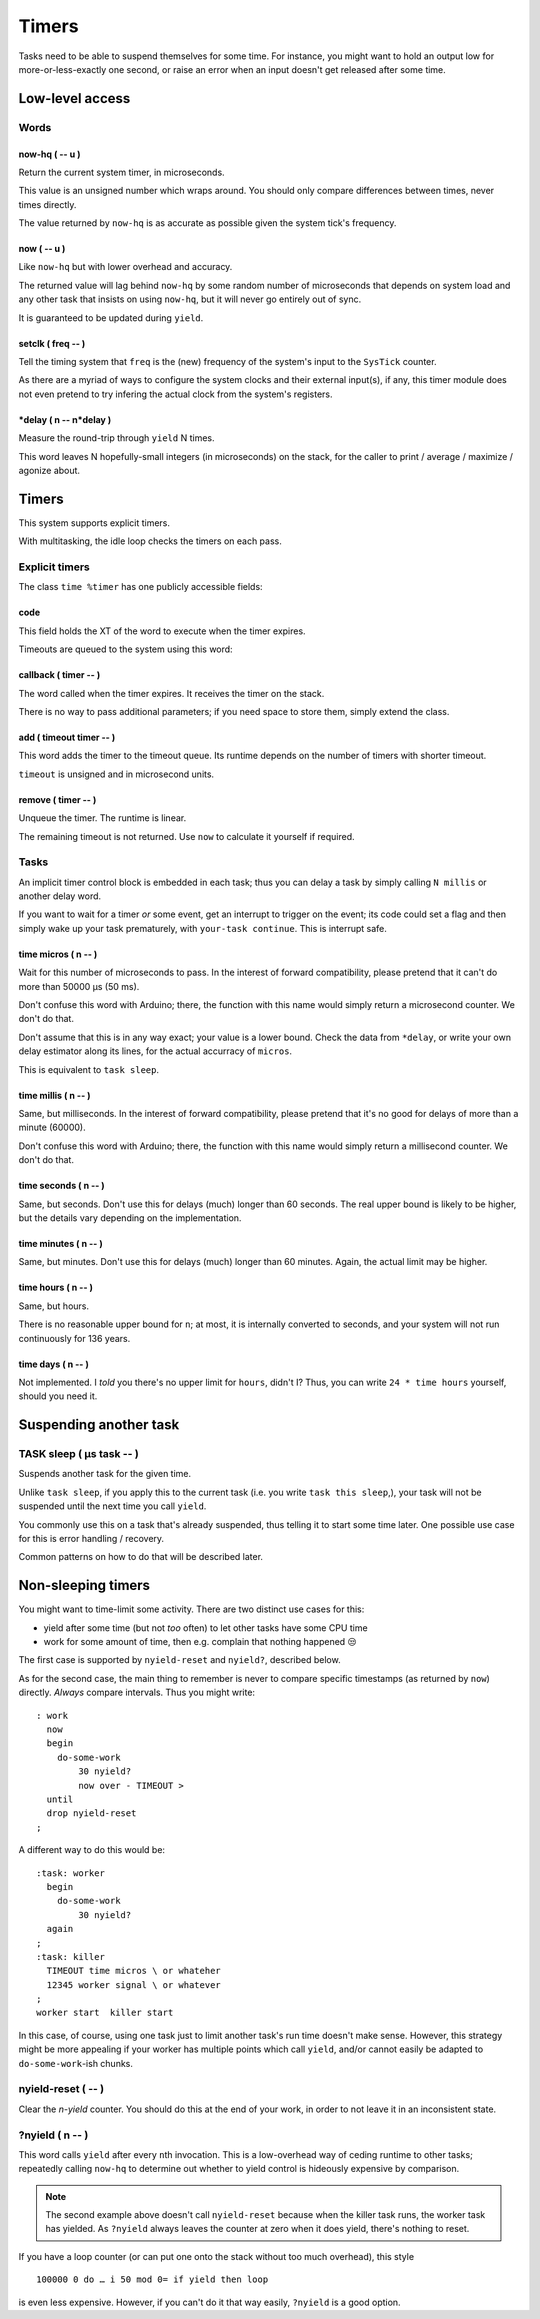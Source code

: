 ======
Timers
======

Tasks need to be able to suspend themselves for some time. For instance,
you might want to hold an output low for more-or-less-exactly one second,
or raise an error when an input doesn't get released after some time.

++++++++++++++++
Low-level access
++++++++++++++++

Words
=====

now-hq ( -- u )
+++++++++++++++

Return the current system timer, in microseconds.

This value is an unsigned number which wraps around. You should only
compare differences between times, never times directly.

The value returned by ``now-hq`` is as accurate as possible given the
system tick's frequency.

now ( -- u )
++++++++++++

Like ``now-hq`` but with lower overhead and accuracy.

The returned value will lag behind ``now-hq`` by some random number of
microseconds that depends on system load and any other task that insists on
using ``now-hq``, but it will never go entirely out of sync.

It is guaranteed to be updated during ``yield``.

setclk ( freq -- )
++++++++++++++++++

Tell the timing system that ``freq`` is the (new) frequency of the system's 
input to the ``SysTick`` counter.

As there are a myriad of ways to configure the system clocks and their
external input(s), if any, this timer module does not even pretend to try
infering the actual clock from the system's registers.

\*delay ( n -- n*delay )
++++++++++++++++++++++++

Measure the round-trip through ``yield`` N times.

This word leaves N hopefully-small integers (in microseconds) on the stack,
for the caller to print / average / maximize / agonize about.

++++++
Timers
++++++

This system supports explicit timers.

With multitasking, the idle loop checks the timers on each pass.

Explicit timers
===============

The class ``time %timer`` has one publicly accessible fields:

code
++++

This field holds the XT of the word to execute when the timer expires.

Timeouts are queued to the system using this word:

callback ( timer -- )
+++++++++++++++++++++

The word called when the timer expires. It receives the timer on the stack.

There is no way to pass additional parameters; if you need space to store
them, simply extend the class.


add ( timeout timer -- )
++++++++++++++++++++++++

This word adds the timer to the timeout queue. Its runtime depends on the
number of timers with shorter timeout.

``timeout`` is unsigned and in microsecond units.


remove ( timer -- )
+++++++++++++++++++

Unqueue the timer. The runtime is linear.

The remaining timeout is not returned. Use ``now`` to calculate it
yourself if required.


Tasks
=====

An implicit timer control block is embedded in each task; thus you can
delay a task by simply calling ``N millis`` or another delay word.

If you want to wait for a timer *or* some event, get an interrupt to
trigger on the event; its code could set a flag and then simply wake up
your task prematurely, with ``your-task continue``. This is interrupt safe.

time micros ( n -- )
++++++++++++++++++++

Wait for this number of microseconds to pass. In the interest of forward
compatibility, please pretend that it can't do more than 50000 µs (50 ms).

Don't confuse this word with Arduino; there, the function with this name
would simply return a microsecond counter. We don't do that.

Don't assume that this is in any way exact; your value is a lower bound.
Check the data from ``*delay``, or write your own delay estimator along
its lines, for the actual accurracy of ``micros``.

This is equivalent to ``task sleep``.

time millis ( n -- )
++++++++++++++++++++

Same, but milliseconds. In the interest of forward compatibility, please
pretend that it's no good for delays of more than a minute (60000).

Don't confuse this word with Arduino; there, the function with this name
would simply return a millisecond counter. We don't do that.

time seconds ( n -- )
+++++++++++++++++++++

Same, but seconds. Don't use this for delays (much) longer than 60 seconds.
The real upper bound is likely to be higher, but the details vary depending
on the implementation.

time minutes ( n -- )
+++++++++++++++++++++

Same, but minutes. Don't use this for delays (much) longer than 60 minutes.
Again, the actual limit may be higher.

time hours ( n -- )
+++++++++++++++++++

Same, but hours.

There is no reasonable upper bound for ``n``; at most, it is internally
converted to seconds, and your system will not run continuously for 136
years.

time days ( n -- )
++++++++++++++++++

Not implemented. I *told* you there's no upper limit for
``hours``, didn't I? Thus, you can write ``24 * time hours`` yourself,
should you need it.

+++++++++++++++++++++++
Suspending another task
+++++++++++++++++++++++

TASK sleep ( µs task -- )
=========================

Suspends another task for the given time.

Unlike ``task sleep``, if you apply this to the current task (i.e. you
write ``task this sleep``,), your task will not be suspended until the next
time you call ``yield``.

You commonly use this on a task that's already suspended, thus telling it
to start some time later. One possible use case for this is error handling
/ recovery.

Common patterns on how to do that will be described later.

+++++++++++++++++++
Non-sleeping timers
+++++++++++++++++++

You might want to time-limit some activity. There are two distinct
use cases for this:

* yield after some time (but not *too* often) to let other tasks have some
  CPU time

* work for some amount of time, then e.g. complain that nothing happened 😒

The first case is supported by ``nyield-reset`` and ``nyield?``, described below.

As for the second case, the main thing to remember is never to compare
specific timestamps (as returned by ``now``) directly. *Always* compare
intervals. Thus you might write::

	: work
	  now
	  begin
	    do-some-work
		30 nyield?
		now over - TIMEOUT >
	  until
	  drop nyield-reset
	;

A different way to do this would be::

	:task: worker
	  begin
	    do-some-work
		30 nyield?
	  again
	;
	:task: killer
	  TIMEOUT time micros \ or whateher
	  12345 worker signal \ or whatever
	;
	worker start  killer start

In this case, of course, using one task just to limit another task's run
time doesn't make sense. However, this strategy might be more appealing if
your worker has multiple points which call ``yield``, and/or cannot easily
be adapted to ``do-some-work``-ish chunks.

nyield-reset ( -- )
===================

Clear the *n-yield* counter. You should do this at the end of your work,
in order to not leave it in an inconsistent state.

?nyield ( n -- )
================

This word calls ``yield`` after every ``n``\th invocation. This is a
low-overhead way of ceding runtime to other tasks; repeatedly calling
``now-hq`` to determine out whether to yield control is hideously expensive
by comparison.

.. note::
	The second example above doesn't call ``nyield-reset`` because when the
	killer task runs, the worker task has yielded. As ``?nyield`` always
	leaves the counter at zero when it does yield, there's nothing to
	reset.

If you have a loop counter (or can put one onto the stack without too much
overhead), this style ::

    100000 0 do … i 50 mod 0= if yield then loop

is even less expensive. However, if you can't do it that way easily,
``?nyield`` is a good option.
